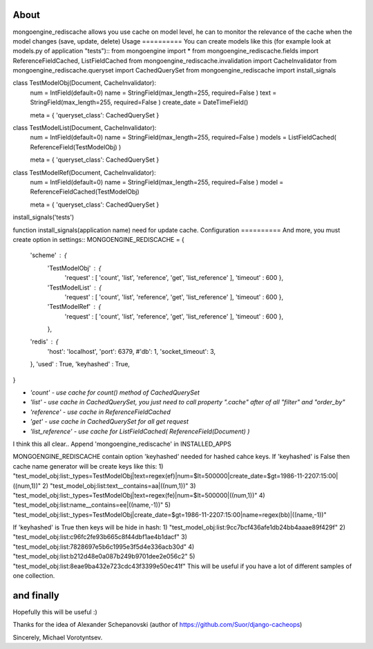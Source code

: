 About
==========
mongoengine_rediscache allows you use cache on model level,
he can to monitor the relevance of the cache when the model changes (save, update, delete)
Usage
==========
You can create models like this (for example look at models.py of application "tests")::
from mongoengine import *
from mongoengine_rediscache.fields import ReferenceFieldCached, ListFieldCached
from mongoengine_rediscache.invalidation import CacheInvalidator
from mongoengine_rediscache.queryset import CachedQuerySet
from mongoengine_rediscache import install_signals

class TestModelObj(Document, CacheInvalidator):
    num  =  IntField(default=0)
    name =  StringField(max_length=255, required=False )
    text =  StringField(max_length=255, required=False )
    create_date = DateTimeField()
    
    meta = { 'queryset_class': CachedQuerySet }

class TestModelList(Document, CacheInvalidator):
    num  =  IntField(default=0)
    name =  StringField(max_length=255, required=False )
    models = ListFieldCached( ReferenceField(TestModelObj) )
    
    meta = { 'queryset_class': CachedQuerySet }
    
class TestModelRef(Document, CacheInvalidator):
    num  =  IntField(default=0)
    name =  StringField(max_length=255, required=False )
    model = ReferenceFieldCached(TestModelObj)
    
    meta = { 'queryset_class': CachedQuerySet }
    
install_signals('tests')

function install_signals(application name) need for update cache.
Configuration
==========
And more, you must create option in settings::
MONGOENGINE_REDISCACHE = {
    'scheme' : {
                'TestModelObj' : {
                     'request' : [ 'count', 'list', 'reference', 'get', 'list_reference' ],
                     'timeout' : 600
                     },
                'TestModelList' : {
                     'request' : [ 'count', 'list', 'reference', 'get', 'list_reference' ],
                     'timeout' : 600
                     },
                'TestModelRef' : {
                     'request' : [ 'count', 'list', 'reference', 'get', 'list_reference' ],
                     'timeout' : 600
                     },
                },
    'redis' : {
        'host': 'localhost',
        'port': 6379,
        #'db': 1, 
        'socket_timeout': 3,
    },
    'used' : True,
    'keyhashed' : True,
}

- `'count' - use cache for count() method of CachedQuerySet`
- `'list' - use cache in CachedQuerySet, you just need to call property ".cache" after of all "filter" and "order_by"`
- `'reference' - use cache in ReferenceFieldCached`
- `'get' - use cache in CachedQuerySet for all get request`
- `'list_reference' - use cache for ListFieldCached( ReferenceField(Document) )`
I think this all clear..
Append 'mongoengine_rediscache' in INSTALLED_APPS

MONGOENGINE_REDISCACHE contain option 'keyhashed' needed for hashed cahce keys.
If 'keyhashed' is False then cache name generator will be create keys like this:
1) "test_model_obj:list:_types=TestModelObj|text=regex(ef)|num=$lt=500000|create_date=$gt=1986-11-2207:15:00|((num,1))"
2) "test_model_obj:list:text__contains=aa|((num,1))"
3) "test_model_obj:list:_types=TestModelObj|text=regex(fe)|num=$lt=500000|((num,1))"
4) "test_model_obj:list:name__contains=ee|((name,-1))"
5) "test_model_obj:list:_types=TestModelObj|create_date=$gt=1986-11-2207:15:00|name=regex(bb)|((name,-1))"

If 'keyhashed' is True then keys will be hide in hash:
1) "test_model_obj:list:9cc7bcf436afe1db24bb4aaae89f429f"
2) "test_model_obj:list:c96fc2fe93b665c8f44dbf1ae4b1dacf"
3) "test_model_obj:list:7828697e5b6c1995e3f5d4e336acb30d"
4) "test_model_obj:list:b212d48e0a087b249b9701dee2e056c2"
5) "test_model_obj:list:8eae9ba432e723cdc43f3399e50ec41f"
This will be useful if you have a lot of different samples of one collection.

and finally
=====
Hopefully this will be useful :)

Thanks for the idea of Alexander Schepanovski (author of https://github.com/Suor/django-cacheops)

Sincerely, Michael Vorotyntsev.
